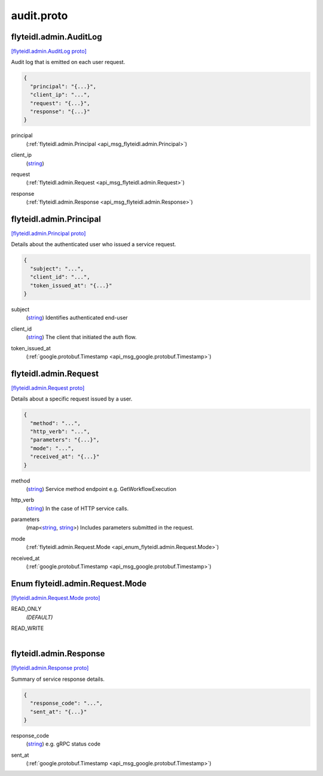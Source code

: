 .. _api_file_flyteidl/admin/audit.proto:

audit.proto
==========================

.. _api_msg_flyteidl.admin.AuditLog:

flyteidl.admin.AuditLog
-----------------------

`[flyteidl.admin.AuditLog proto] <https://github.com/lyft/flyteidl/blob/master/protos/flyteidl/admin/audit.proto#L9>`_

Audit log that is emitted on each user request.

.. code-block:: json

  {
    "principal": "{...}",
    "client_ip": "...",
    "request": "{...}",
    "response": "{...}"
  }

.. _api_field_flyteidl.admin.AuditLog.principal:

principal
  (:ref:`flyteidl.admin.Principal <api_msg_flyteidl.admin.Principal>`) 
  
.. _api_field_flyteidl.admin.AuditLog.client_ip:

client_ip
  (`string <https://developers.google.com/protocol-buffers/docs/proto#scalar>`_) 
  
.. _api_field_flyteidl.admin.AuditLog.request:

request
  (:ref:`flyteidl.admin.Request <api_msg_flyteidl.admin.Request>`) 
  
.. _api_field_flyteidl.admin.AuditLog.response:

response
  (:ref:`flyteidl.admin.Response <api_msg_flyteidl.admin.Response>`) 
  


.. _api_msg_flyteidl.admin.Principal:

flyteidl.admin.Principal
------------------------

`[flyteidl.admin.Principal proto] <https://github.com/lyft/flyteidl/blob/master/protos/flyteidl/admin/audit.proto#L20>`_

Details about the authenticated user who issued a service request.

.. code-block:: json

  {
    "subject": "...",
    "client_id": "...",
    "token_issued_at": "{...}"
  }

.. _api_field_flyteidl.admin.Principal.subject:

subject
  (`string <https://developers.google.com/protocol-buffers/docs/proto#scalar>`_) Identifies authenticated end-user
  
  
.. _api_field_flyteidl.admin.Principal.client_id:

client_id
  (`string <https://developers.google.com/protocol-buffers/docs/proto#scalar>`_) The client that initiated the auth flow.
  
  
.. _api_field_flyteidl.admin.Principal.token_issued_at:

token_issued_at
  (:ref:`google.protobuf.Timestamp <api_msg_google.protobuf.Timestamp>`) 
  


.. _api_msg_flyteidl.admin.Request:

flyteidl.admin.Request
----------------------

`[flyteidl.admin.Request proto] <https://github.com/lyft/flyteidl/blob/master/protos/flyteidl/admin/audit.proto#L31>`_

Details about a specific request issued by a user.

.. code-block:: json

  {
    "method": "...",
    "http_verb": "...",
    "parameters": "{...}",
    "mode": "...",
    "received_at": "{...}"
  }

.. _api_field_flyteidl.admin.Request.method:

method
  (`string <https://developers.google.com/protocol-buffers/docs/proto#scalar>`_) Service method endpoint e.g. GetWorkflowExecution
  
  
.. _api_field_flyteidl.admin.Request.http_verb:

http_verb
  (`string <https://developers.google.com/protocol-buffers/docs/proto#scalar>`_) In the case of HTTP service calls.
  
  
.. _api_field_flyteidl.admin.Request.parameters:

parameters
  (map<`string <https://developers.google.com/protocol-buffers/docs/proto#scalar>`_, `string <https://developers.google.com/protocol-buffers/docs/proto#scalar>`_>) Includes parameters submitted in the request.
  
  
.. _api_field_flyteidl.admin.Request.mode:

mode
  (:ref:`flyteidl.admin.Request.Mode <api_enum_flyteidl.admin.Request.Mode>`) 
  
.. _api_field_flyteidl.admin.Request.received_at:

received_at
  (:ref:`google.protobuf.Timestamp <api_msg_google.protobuf.Timestamp>`) 
  

.. _api_enum_flyteidl.admin.Request.Mode:

Enum flyteidl.admin.Request.Mode
--------------------------------

`[flyteidl.admin.Request.Mode proto] <https://github.com/lyft/flyteidl/blob/master/protos/flyteidl/admin/audit.proto#L41>`_


.. _api_enum_value_flyteidl.admin.Request.Mode.READ_ONLY:

READ_ONLY
  *(DEFAULT)* ⁣
  
.. _api_enum_value_flyteidl.admin.Request.Mode.READ_WRITE:

READ_WRITE
  ⁣
  

.. _api_msg_flyteidl.admin.Response:

flyteidl.admin.Response
-----------------------

`[flyteidl.admin.Response proto] <https://github.com/lyft/flyteidl/blob/master/protos/flyteidl/admin/audit.proto#L51>`_

Summary of service response details.

.. code-block:: json

  {
    "response_code": "...",
    "sent_at": "{...}"
  }

.. _api_field_flyteidl.admin.Response.response_code:

response_code
  (`string <https://developers.google.com/protocol-buffers/docs/proto#scalar>`_) e.g. gRPC status code
  
  
.. _api_field_flyteidl.admin.Response.sent_at:

sent_at
  (:ref:`google.protobuf.Timestamp <api_msg_google.protobuf.Timestamp>`) 
  

